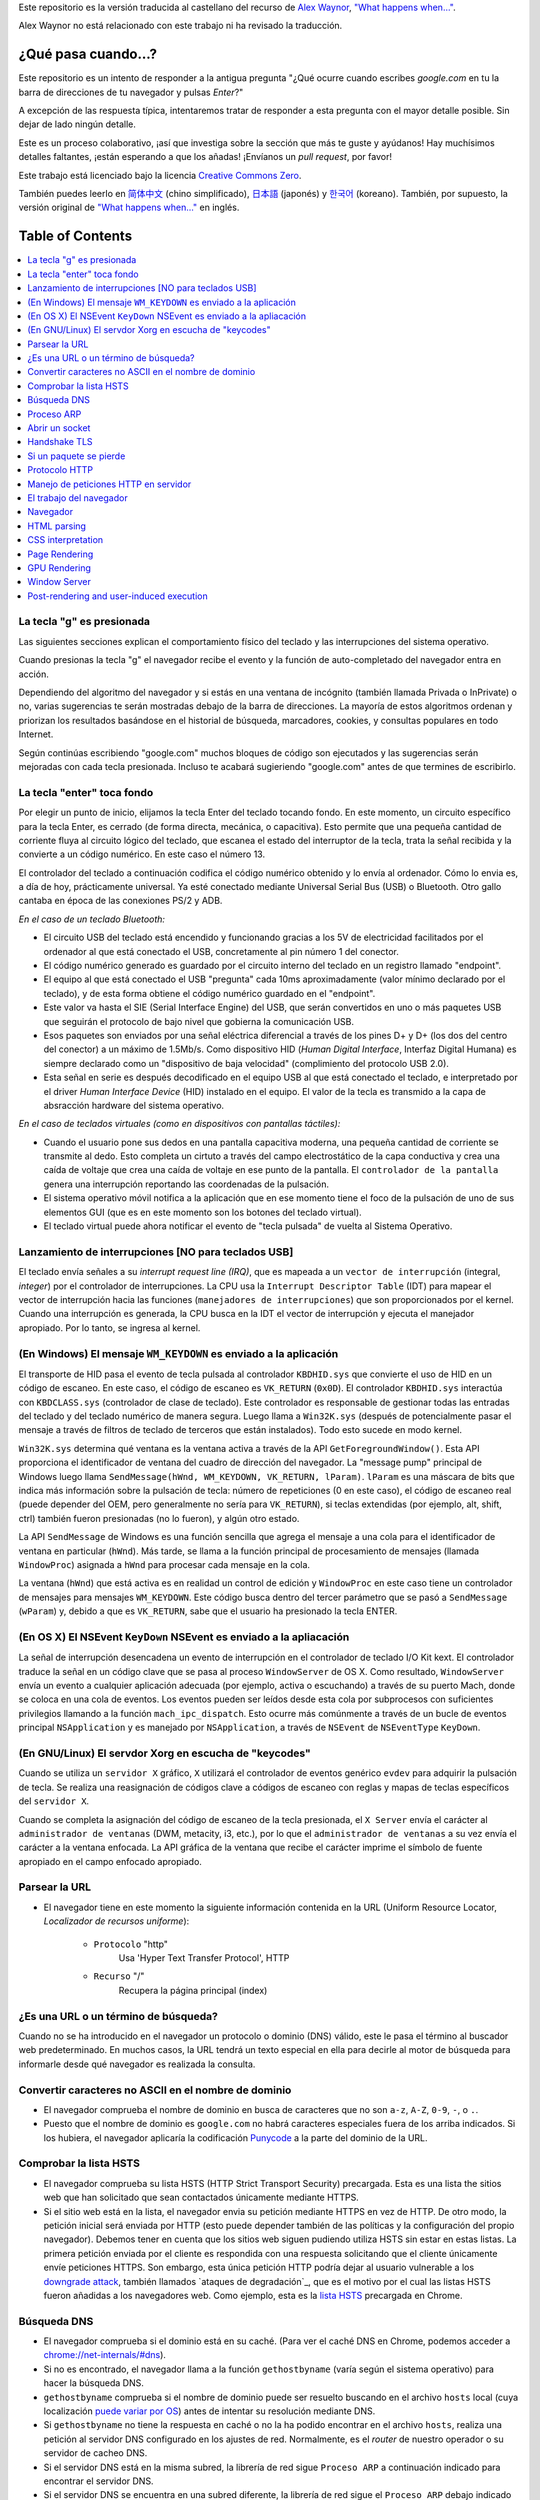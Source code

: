 Este repositorio es la versión traducida al castellano del recurso de `Alex Waynor`_, `"What happens when..."`_. 

Alex Waynor no está relacionado con este trabajo ni ha revisado la traducción. 

¿Qué pasa cuando...?
=====================

Este repositorio es un intento de responder a la antigua pregunta "¿Qué ocurre cuando escribes *google.com* en tu la barra de direcciones de tu navegador y pulsas *Enter*?"

A excepción de las respuesta típica, intentaremos tratar de responder a esta pregunta con el mayor detalle posible. Sin dejar de lado ningún detalle. 

Este es un proceso colaborativo, ¡así que investiga sobre la sección que más te guste y ayúdanos! Hay muchísimos detalles faltantes, ¡están esperando a que los añadas! ¡Envíanos un *pull request*, por favor!

Este trabajo está licenciado bajo la licencia `Creative Commons Zero`_.

También puedes leerlo en  `简体中文`_ (chino simplificado), `日本語`_ (japonés) y `한국어`_ (koreano). También, por supuesto, la versión original de `"What happens when..."`_ en inglés. 

Table of Contents
====================

.. contents::
   :backlinks: none
   :local:

La tecla "g" es presionada
----------------------------

Las siguientes secciones explican el comportamiento físico del teclado y las interrupciones del sistema operativo. 

Cuando presionas la tecla "g" el navegador recibe el evento y la función de auto-completado del navegador entra en acción. 

Dependiendo del algoritmo del navegador y si estás en una ventana de incógnito (también llamada Privada o InPrivate) o no, varias sugerencias te serán mostradas debajo de la barra de direcciones. La mayoría de estos algoritmos ordenan y priorizan los resultados basándose en el historial de búsqueda, marcadores, cookies, y consultas populares en todo Internet. 

Según continúas escribiendo "google.com" muchos bloques de código son ejecutados y las sugerencias serán mejoradas con cada tecla presionada. Incluso te acabará sugieriendo "google.com" antes de que termines de escribirlo. 


La tecla "enter" toca fondo
-----------------------------

Por elegir un punto de inicio, elijamos la tecla Enter del teclado tocando fondo. En este momento, un circuito específico para la tecla Enter, es cerrado (de forma directa, mecánica, o capacitiva). Esto permite que una pequeña cantidad de corriente fluya al circuito lógico del teclado, que escanea el estado del interruptor de la tecla, trata la señal recibida y la convierte a un código numérico. En este caso el número 13. 

El controlador del teclado a continuación codifica el código numérico obtenido y lo envía al ordenador. Cómo lo envia es, a día de hoy, prácticamente universal. Ya esté conectado mediante Universal Serial Bus (USB) o Bluetooth. Otro gallo cantaba en época de las conexiones PS/2 y ADB.

*En el caso de un teclado Bluetooth:*

- El circuito USB del teclado está encendido y funcionando gracias a los 5V de electricidad facilitados por el ordenador al que está conectado el USB, concretamente al pin número 1 del conector. 

- El código numérico generado es guardado por el circuito interno del teclado en un registro llamado "endpoint".

- El equipo al que está conectado el USB "pregunta" cada 10ms aproximadamente (valor mínimo declarado por el teclado), y de esta forma obtiene el código numérico guardado en el "endpoint".

- Este valor va hasta el SIE (Serial Interface Engine) del USB, que serán convertidos en uno o más paquetes USB que seguirán el protocolo de bajo nivel que gobierna la comunicación USB.

- Esos paquetes son enviados por una señal eléctrica diferencial a través de los pines D+ y D+ (los dos del centro del conector) a un máximo de 1.5Mb/s. Como dispositivo HID (*Human Digital Interface*, Interfaz Digital Humana) es siempre declarado como un "dispositivo de baja velocidad" (complimiento del protocolo USB 2.0).

- Esta señal en serie es después decodificado en el equipo USB al que está conectado el teclado, e interpretado por el driver *Human Interface Device* (HID) instalado en el equipo. El valor de la tecla es transmido a la capa de absracción hardware del sistema operativo. 

*En el caso de teclados virtuales (como en dispositivos con pantallas táctiles):*

- Cuando el usuario pone sus dedos en una pantalla capacitiva moderna, una pequeña cantidad de corriente se transmite al dedo. Esto completa un cirtuto a través del campo electrostático de la capa conductiva y crea una caída de voltaje que crea una caída de voltaje en ese punto de la pantalla. El ``controlador de la pantalla`` genera una interrupción reportando las coordenadas de la pulsación. 

- El sistema operativo móvil notifica a la aplicación que en ese momento tiene el foco de la pulsación de uno de sus elementos GUI (que es en este momento son los botones del teclado virtual). 

- El teclado virtual puede ahora notificar el evento de "tecla pulsada" de vuelta al Sistema Operativo. 

Lanzamiento de interrupciones [NO para teclados USB]
-----------------------------------------------------

El teclado envía señales a su *interrupt request line (IRQ)*, que es mapeada a un ``vector de interrupción`` (integral, *integer*) por el controlador de interrupciones. La CPU usa la ``Interrupt Descriptor Table`` (IDT) para mapear el vector de interrupción hacia las funciones (``manejadores de interrupciones``) que son proporcionados por el kernel. Cuando una interrupción es generada, la CPU busca en la IDT el vector de interrupción y ejecuta el manejador apropiado. Por lo tanto, se ingresa al kernel.
 

(En Windows) El mensaje ``WM_KEYDOWN`` es enviado a la aplicación
-------------------------------------------------------------------

El transporte de HID pasa el evento de tecla pulsada al controlador ``KBDHID.sys`` que convierte el uso de HID en un código de escaneo. En este caso, el código de escaneo es ``VK_RETURN`` (``0x0D``). El controlador ``KBDHID.sys`` interactúa con ``KBDCLASS.sys`` (controlador de clase de teclado). Este controlador es responsable de gestionar todas las entradas del teclado y del teclado numérico de manera segura. Luego llama a ``Win32K.sys`` (después de potencialmente pasar el mensaje a través de filtros de teclado de terceros que están instalados). Todo esto sucede en modo kernel.

``Win32K.sys`` determina qué ventana es la ventana activa a través de la API ``GetForegroundWindow()``. Esta API proporciona el identificador de ventana del cuadro de dirección del navegador. La "message pump" principal de Windows luego llama ``SendMessage(hWnd, WM_KEYDOWN, VK_RETURN, lParam)``. ``lParam`` es una máscara de bits que indica más información sobre la pulsación de tecla: número de repeticiones (0 en este caso), el código de escaneo real (puede depender del OEM, pero generalmente no sería para ``VK_RETURN``), si teclas extendidas (por ejemplo, alt, shift, ctrl) también fueron presionadas (no lo fueron), y algún otro estado.

La API ``SendMessage`` de Windows es una función sencilla que agrega el mensaje a una cola para el identificador de ventana en particular (``hWnd``). Más tarde, se llama a la función principal de procesamiento de mensajes (llamada ``WindowProc``) asignada a ``hWnd`` para procesar cada mensaje en la cola.

La ventana (``hWnd``) que está activa es en realidad un control de edición y ``WindowProc`` en este caso tiene un controlador de mensajes para mensajes ``WM_KEYDOWN``. Este código busca dentro del tercer parámetro que se pasó a ``SendMessage`` (``wParam``) y, debido a que es ``VK_RETURN``, sabe que el usuario ha presionado la tecla ENTER.

(En OS X) El NSEvent ``KeyDown`` NSEvent es enviado a la apliacación
----------------------------------------------------------------------

La señal de interrupción desencadena un evento de interrupción en el controlador de teclado I/O Kit kext. El controlador traduce la señal en un código clave que se pasa al proceso ``WindowServer`` de OS X. Como resultado, ``WindowServer`` envía un evento a cualquier aplicación adecuada (por ejemplo, activa o escuchando) a través de su puerto Mach, donde se coloca en una cola de eventos. Los eventos pueden ser leídos desde esta cola por subprocesos con suficientes privilegios llamando a la función ``mach_ipc_dispatch``. Esto ocurre más comúnmente a través de un bucle de eventos principal ``NSApplication`` y es manejado por ``NSApplication``, a través de ``NSEvent`` de ``NSEventType`` ``KeyDown``.

(En GNU/Linux) El servdor Xorg en escucha de "keycodes"
-------------------------------------------------------

Cuando se utiliza un ``servidor X`` gráfico, ``X`` utilizará el controlador de eventos genérico ``evdev`` para adquirir la pulsación de tecla. Se realiza una reasignación de códigos clave a códigos de escaneo con reglas y mapas de teclas específicos del ``servidor X``.

Cuando se completa la asignación del código de escaneo de la tecla presionada, el ``X Server`` envía el carácter al ``administrador de ventanas`` (DWM, metacity, i3, etc.), por lo que el ``administrador de ventanas`` a su vez envía el carácter a la ventana enfocada. La API gráfica de la ventana que recibe el carácter imprime el símbolo de fuente apropiado en el campo enfocado apropiado.


Parsear la URL
---------------

* El navegador tiene en este momento la siguiente información contenida en la URL (Uniform Resource Locator, *Localizador de recursos uniforme*):

    - ``Protocolo``  "http"
        Usa 'Hyper Text Transfer Protocol', HTTP

    - ``Recurso``  "/"
        Recupera la página principal (index)


¿Es una URL o un término de búsqueda?
-------------------------------------

Cuando no se ha introducido en el navegador un protocolo o dominio (DNS) válido, este le pasa el término al buscador web predeterminado. En muchos casos, la URL tendrá un texto especial en ella para decirle al motor de búsqueda para informarle desde qué navegador es realizada la consulta.

Convertir caracteres no ASCII en el nombre de dominio
-------------------------------------------------------

* El navegador comprueba el nombre de dominio en busca de caracteres que no son ``a-z``,
  ``A-Z``, ``0-9``, ``-``, o ``.``.
* Puesto que el nombre de dominio es ``google.com`` no habrá caracteres especiales fuera de los arriba indicados. Si los hubiera, el navegador aplicaría la codificación `Punycode`_ a la parte del dominio de la URL.

Comprobar la lista HSTS
--------------------------
* El navegador comprueba su lista HSTS (HTTP Strict Transport Security) precargada. Esta es una lista the sitios web que han solicitado que sean contactados únicamente mediante HTTPS. 
* Si el sitio web está en la lista, el navegador envia su petición mediante HTTPS en vez de HTTP. De otro modo, la petición inicial será enviada por HTTP (esto puede depender también de las políticas y la configuración del propio navegador). Debemos tener en cuenta que los sitios web siguen pudiendo utiliza HSTS sin estar en estas listas. La primera petición enviada por el cliente es respondida con una respuesta solicitando que el cliente únicamente envíe peticiones HTTPS. Son embargo, esta única petición HTTP podría dejar al usuario vulnerable a los `downgrade attack`_, también llamados `ataques de degradación`_, que es el motivo por el cual las listas HSTS fueron añadidas a los navegadores web. Como ejemplo, esta es la `lista HSTS`_ precargada en Chrome. 


Búsqueda DNS
------------

* El navegador comprueba si el dominio está en su caché. (Para ver el caché DNS en Chrome, podemos acceder a `chrome://net-internals/#dns <chrome://net-internals/#dns>`_).
* Si no es encontrado, el navegador llama a la función ``gethostbyname`` (varía según el sistema operativo) para hacer la búsqueda DNS.
* ``gethostbyname`` comprueba si el nombre de dominio puede ser resuelto buscando en el archivo ``hosts`` local (cuya localización `puede variar por OS`_) antes de intentar su resolución mediante DNS.
* Si ``gethostbyname`` no tiene la respuesta en caché o no la ha podido encontrar en el archivo ``hosts``, realiza una petición al servidor DNS configurado en los ajustes de red. Normalmente, es el *router* de nuestro operador o su servidor de cacheo DNS.
* Si el servidor DNS está en la misma subred, la librería de red sigue ``Proceso ARP`` a continuación indicado para encontrar el servidor DNS.
* Si el servidor DNS se encuentra en una subred diferente, la librería de red sigue el ``Proceso ARP`` debajo indicado para encontrar la puerta de enlace hacia esa red (que normalmente será la puerta de enlace por defecto).

Proceso ARP
------------

Para enviar una solicitud ARP (Address Resolution Protocol) de broadcast, la librería de red necesita conocer la dirección IP a buscar. También necsita conocer la dirección MAC de la interfaz por la que va a enviar la solicitud ARP. 

El caché ARP es primeramente comprobado en busca de una entrada ARP para la dirección IP objetivo. Si se encuentra en la caché, devuelve el resultado: IP objetico = Dirección MAC.

Si la entrada no se encuentra en la caché ARP:

* Se busca en la tabla de enrutado para ver si la dirección IP objetivo está en alguna de las subredes en la tabla de enrutado local (esto significa que el dispositivo está directamente conectado a estas redes). Si lo está, la librería utiliza la interfaz asociada con esa subred. Si no está, la librería usa la interfaz asociada a la puerta de enlace por defecto configurada en el equipo.
* La dirección MAC de la interfaz de red de la subred seleccionada es buscada.

* La librería de red enbía una solicitud ARP de capa 2 (capa de enlace de datos en el `modelo OSI`_):

``Solicitud ARP``::

    MAC Origen : dirección:MAC:origen:aquí
    IP Origen  : direccion.ip.origen.aquí
    MAC Destino: FF:FF:FF:FF:FF:FF (Broadcast)
    IP Destino : direccion.ip.destino.aquí

Dependiendo qué dispositivos se encuentren entre el equipo y el router:

Directamente conectado:

* Si el equipo está conectado directamente al router, el router responde con una ``ARP Reply``, una respuesta ARP (ver a continación).

Hub:

* Si el ordenador está conectado a un hub, este enviará la petición ARP por todos los puertos (excepto por el que lo ha recibido). Si el router está conectado a este, responderá con una ``ARP Reply``, una respuesta ARP (ver a continación).

Switch:

* Si el equipo está conectado a un switch, el switch comprobará su tabla MAC/CAM para ver a qué puerto está conectada la IP que se está buscando. Si el switch no tiene ninguna entrada para esta MAC, la enviará por todos los otros puertos. 

* Si el switch tiene una entrada en la tabla MAC/CAM, enviará la petición ARP únicamente por el puerto al que está conectado el equipo con la MAC solicitada. 

* Si el router está conectado en la misma red, responderá con una respuesta ARP, ``ARP Reply``

``ARP Reply``::

    MAC Origen : dirección:MAC:origen:aquí
    IP Origen  : direccion.ip.origen.aquí
    MAC Destino: FF:FF:FF:FF:FF:FF (Broadcast)
    IP Destino : direccion.ip.destino.aquí

Ahora que la biblioteca de red tiene la dirección IP de nuestro servidor DNS o la puerta de enlace predeterminada, el equipo puede reanudar su proceso de DNS:

* El cliente abre un socket con destino al puerto 53/UDP en el servidor DNS, utilizando un puerto de origen por encima de 1023.
* Si el cliente estuviera configurado para utilzar DNSoverHTTPS o DNSoverTLS, el destino del socket sería 53/TCP.
* Si el servidor DNS local, o el de nuestro ISP, no dispone de la respuesta en su caché, entonces realiza una petición recursiva. Esta petición recursiva avanza hasta que se encuentra el SOA (``Start Of A uthority``) y devuelve la respuesta de este. 

Abrir un socket
-------------------
Una vez que el navegador recibe la dirección IP del servidor de destino, la almacena, junto con el  número de puerto dado en la URL (el protocolo HTTP predeterminado es el puerto 80 y HTTPS el puerto 443). Realiza una llamada a la función de la biblioteca del sistema llamada ` `socket`` y solicita un flujo de socket TCP: ``AF_INET/AF_INET6`` y ``SOCK_STREAM``.

* Esta solicitud se pasa primero a la capa de transporte donde se crea un segmento TCP. El puerto de destino se agrega al encabezado y se elige un puerto de origen dentro del rango de puertos dinámicos del kernel (ip_local_port_range en Linux).

* Este segmento se envía a la capa de Red (Nivel 3 de OSI), que añade un encabezado IP adicional. La dirección IP del servidor de destino, así como la de la máquina actual, se insertan para formar un paquete.

* El paquete llega después a la capa de Enlace (Nivel 2 de OSI). Se agrega un encabezado de "frame" que incluye la dirección MAC de la NIC de la máquina, así como la dirección MAC de la puerta de enlace (router local). Como antes, si el núcleo no conoce la dirección MAC de la puerta de enlace, debe transmitir una consulta ARP para encontrarla.

En este momento, el paquete está listo para ser transferido por cualquier método físico:

* `Ethernet`_
* `WiFi`_
* `Datos móviles`_

Para la mayoría de las conexiones a Internet domésticas o de pequeñas empresas, el paquete pasará desde su equipo, posiblemente a través de una red local, y luego a través de un módem (MOdulator/DEModulator) que convierte los 1 y 0 digitales en una señal analógica adecuada para la transmisión por teléfono, cable, o conexiones de telefonía inalámbrica. En el otro extremo de la conexión hay otro módem que vuelve a convertir la señal analógica en datos digitales para ser procesados por el siguiente `nodo de la red`_ donde se analizarán más a fondo las direcciones de origen y destino.

La mayoría de las empresas más grandes y algunas conexiones residenciales más nuevas tendrán conexiones de fibra o Ethernet directa, en cuyo caso los datos permanecen digitales y pasan directamente al siguiente `nodo de la red`_ para su procesamiento. En España, al menos en las áreas metropolitanas, es común la conexión mediante FTTH (Fiber to the home).

En algún momento, el paquete llegará al router que administra la subred local. Desde allí, continuará viajando a los routers de borde del sistema autónomo (AS), otros AS y finalmente al servidor de destino. Cada enrutador en el camino extrae la dirección de destino del encabezado IP y la enruta al próximo salto apropiado. El campo de tiempo de vida (TTL) en el encabezado IP se reduce en uno por cada enrutador que pasa. El paquete se descartará si el campo TTL llega a cero o si el enrutador actual no tiene espacio en su cola (quizás debido a la congestión de la red).


Este "enviar y recibir" ocurre múltiples veces siguiendo el esquema de conexión TCP:

* El cliente elige un número de secuencia inicial (ISN) y envía el paquete al servidor con el bit SYN establecido para indicar que está configurando el ISN.
* El servidor recibe SYN y si puede atender la petición:
   * El servidor elige su propio número de secuencia inicial.
   * El servidor establece SYN para indicar que está eligiendo su ISN.
   * El servidor copia el (cliente ISN + 1) en su campo ACK y agrega el indicador ACK para indicar que está acusando recibo del primer paquete.
* El cliente reconoce la conexión enviando un paquete:
   * Aumenta su propio número de secuencia.
   * Aumenta el número de *acknowledgment* del receptor.
   * Establece el campo ACK.
* Los datos se transfieren de la siguiente manera:
   * A medida que un lado envía N bytes de datos, aumenta su SEQ en ese número.
   * Cuando el otro lado acusa recibo de ese paquete (o una cadena de paquetes), envía un paquete ACK con el valor ACK igual al último secuencia recibida del otro lado.
* Para cerrar la conexión:
   * El lado que desea cerrar la conexión envía un paquete FIN.
   * El otro lado acepta ("ACK") el paquete FIN y envía su propio FIN.
   * El lado que cierra la conexión reconoce el FIN del otro lado con un ACK.

Handshake TLS
-------------

* La computadora cliente envía un mensaje ``ClientHello`` al servidor con su versión Transport Layer Security (TLS), lista de algoritmos de cifrado y métodos de compresión disponibles.

* El servidor responde con un mensaje ``ServerHello`` al cliente con la versión de TLS, el cifrado seleccionado, los métodos de compresión seleccionados y el certificado público del servidor firmado por una CA (Autoridad de Certificación, *Certificate Authority*). El certificado contiene una clave pública que utilizará el cliente para cifrar el resto del protocolo de enlace hasta que se pueda acordar una clave simétrica.

* El cliente verifica el certificado digital del servidor con su lista de CA de confianza. Si se puede establecer la confianza en función de la CA, el cliente genera una cadena de bytes pseudoaleatorios y la cifra con la clave pública del servidor. Estos bytes aleatorios se pueden utilizar para determinar la clave simétrica.

* El servidor descifra los bytes aleatorios utilizando su clave privada y utiliza estos bytes para generar su propia copia de la clave maestra simétrica.

* El cliente envía un mensaje ``Finished`` al servidor, encriptando un hash de la transmisión hasta este punto con la clave simétrica.

* El servidor genera su propio hash y luego descifra el hash enviado por el cliente para verificar que coincida. Si lo hace, envía su propio mensaje ``Finished`` al cliente, también encriptado con la clave simétrica.

* A partir de ese momento, la sesión TLS transmite los datos de la aplicación (HTTP) encriptados con la clave simétrica acordada.

Si un paquete se pierde
------------------------

A veces, debido a la congestión de la red o conexiones de hardware inestables, los paquetes TLS se descartarán antes de que lleguen a su destino final. El remitente entonces tiene que decidir cómo reaccionar. El algoritmo para esto se llama `control de congestión TCP`_. Esto varía según el remitente; los algoritmos más comunes son `cubic`_ en los sistemas operativos más nuevos y `New Reno`_ en casi todos los demás.

* El cliente elige una `congestion window`_ ("ventana de congestión", en castellano) basada en el `maximum segment size`_ (MSS, tamaño máximo del segmento) de la conexión.

* Por cada paquete reconocido, la ventana se duplica en tamaño hasta que alcanza el 'umbral de inicio lento', *slow-start threshold*. En algunas implementaciones, este umbral es adaptativo.

* Después de alcanzar el umbral de inicio lento, la ventana aumenta de manera adicional para cada paquete reconocido. Si se descarta un paquete, la ventana se reduce exponencialmente hasta que se reconoce otro paquete.

Protocolo HTTP
---------------

Si el navegador que está utilizando fue escrito por Google, en lugar de enviar una solicitud HTTP para recuperar la página, enviará una solicitud para intentar negociar con el servidor una "actualización" de HTTP al protocolo SPDY.

Si el cliente está utilizando el protocolo HTTP y no es compatible con SPDY, envía una solicitud al servidor de la forma (esto ocurrirá en la mayoría de los casos, pues es el estandar)::

    GET / HTTP/1.1
    Host: google.com
    Connection: close
    [otras cabeceras]

Donde ``[otras cabeceras]`` se refiere a una serie de pares clave-valor separadas por dos puntos, ":", formateadas siguiendo el estándar HTTP y separadas por retornos de carro, también llamados saltos de línea. 
(Esto asume que el navegador web que se está utilizando no tiene ningún error que infrinja la especificación HTTP. Esto también supone que el navegador web está utilizando ``HTTP/1.1``; de lo contrario, es posible que no incluya el encabezado ``Host`` en el y la versión especificada en la solicitud ``GET`` será ``HTTP/1.0`` o ``HTTP/0.9``.)

HTTP/1.1 define la opción de conexión "cerrada" para que el remitente señale que la conexión se cerrará después de completar la respuesta. Por ejemplo,

    Connection: close

Las aplicaciones HTTP/1.1 que no admiten conexiones persistentes DEBEN incluir la opción de conexión "close" en cada mensaje.

Después de enviar la solicitud y las cabeceras, el navegador web envía una nueva línea en blanco al servidor para indicar que el contenido de la solicitud está listo.

El servidor responde con un código de respuesta que indica el estado de la solicitud y responde con una respuesta de la forma::

    200 OK
    [cabeceras de respuesta]

Seguido de un solo salto de línea, envía un *payload* del contenido HTML de ``www.google.com``. Luego, el servidor puede cerrar la conexión o, si los encabezados enviados por el cliente lo solicitaron, mantener la conexión abierta para reutilizarla para futuras solicitudes.

Si los encabezados HTTP enviados por el navegador web incluían información suficiente para que el servidor web determinara si la versión del archivo almacenado en caché por el navegador web no se ha modificado desde la última recuperación (es decir, si el navegador web incluía un encabezado ``ETag`` ), en su lugar, puede responder con una solicitud de la forma:

    304 Not Modified
    [cabeceras de respuesta]

sin ningún contenido adicional, y el navegador web en su lugar recupera el HTML de su caché.

Después de analizar el HTML, el navegador web (y el servidor) repite este proceso para cada recurso (imagen, CSS, favicon.ico, etc.) al que hace referencia la página HTML, excepto que en lugar de ``GET / HTTP/1.1``, la solicitud será ser ``GET /$(URL relativa a www.google.com) HTTP/1.1``.

Si el HTML hace referencia a un recurso en un dominio diferente a ``www.google.com``, el navegador web vuelve a los pasos involucrados en la resolución del otro dominio y sigue todos los pasos hasta este punto para ese dominio. El encabezado ``Host`` en la solicitud se configurará con el nombre de servidor apropiado en lugar de ``google.com``.

Manejo de peticiones HTTP en servidor
--------------------------------------

El servidor HTTPD (HTTP Daemon) es el que maneja las solicitudes/respuestas en el lado del servidor. Los servidores HTTPD más comunes son Apache o nginx para Linux e IIS para Windows.

* El servidor HTTP recibe la petición.
* El servidor desglosa la solicitud en los siguientes parámetros:
   * Método de petición HTTP (que puede ser ``GET``, ``HEAD``, ``POST``, ``PUT``,
     ``PATCH``, ``DELETE``, ``CONNECT``, ``OPTIONS``, o ``TRACE``). En el caso de una URL ingresada directamente en la barra de direcciones, el método será ``GET``.
   * Dominio, en este caso google.com.
   * Página o ruta solicitada.  En este caso,  */* (puesto que no se solicitó una ruta/página específica, / es la ruta por defecto).
* El servidor verifica que haya un host virtual configurado en el servidor que se corresponda con google.com.
* El servidor verifica que google.com puede aceptar solicitudes GET.
* El servidor verifica que el cliente tiene permiso para usar este método (por IP, autenticación, etc.).
* Si el servidor tiene instalado un módulo de reescritura (como *mod_rewrite* para Apache o *URL Rewrite* para IIS), intenta hacer coincidir la solicitud con una de las reglas configuradas. Si se encuentra una regla coincidente, el servidor usa esa regla para reescribir la solicitud.
* El servidor extrae el contenido que corresponde con la solicitud, en nuestro caso, recurrirá al archivo de índice, ya que "/" es el archivo principal (algunos casos pueden anular esto, pero este es el método más común).
* El servidor analiza el archivo según el controlador. Si Google se ejecuta en PHP, el servidor usa PHP para interpretar el archivo de índice y transmite la salida al cliente.

El trabajo del navegador
-------------------------

Una vez que el servidor proporciona los recursos (HTML, CSS, JS, imágenes, etc.) al navegador, se inicia el siguiente proceso:

* Parseado - HTML, CSS, JS
* Renderizado - Construir árbol DOM → Árbol de renderizado → Diseño del árbol de renderizado → Pintar el árbol de renderizado

Navegador
-----------

La funcionalidad del navegador es presentar el recurso web que elija, solicitándolo al servidor y mostrándolo en la ventana del navegador. El recurso suele ser un documento HTML, pero también puede ser un PDF, una imagen o algún otro tipo de contenido. El usuario especifica la ubicación del recurso mediante un URI (identificador uniforme de recursos).

La forma en que el navegador interpreta y muestra los archivos HTML se recoge en las especificaciones de HTML y CSS. Estas especificaciones son mantenidas por la organización W3C (World Wide Web Consortium), que es la organización de estándares para la web.

Las interfaces de usuario del navegador tienen mucho en común entre sí.
Los elementos comunes de la interfaz de usuario son:

* Una barra de direcciones para insertar un URI
* Botones de avance y retroceso
* Opciones de marcadores
* Botones Actualizar y Detener para actualizar o detener la carga de documentos actuales
* Botón de inicio que te lleva a tu página de inicio

**Browser High-Level Structure**

The components of the browsers are:

* **User interface:** The user interface includes the address bar,
  back/forward button, bookmarking menu, etc. Every part of the browser
  display except the window where you see the requested page.
* **Browser engine:** The browser engine marshals actions between the UI
  and the rendering engine.
* **Rendering engine:** The rendering engine is responsible for displaying
  requested content. For example if the requested content is HTML, the
  rendering engine parses HTML and CSS, and displays the parsed content on
  the screen.
* **Networking:** The networking handles network calls such as HTTP requests,
  using different implementations for different platforms behind a
  platform-independent interface.
* **UI backend:** The UI backend is used for drawing basic widgets like combo
  boxes and windows. This backend exposes a generic interface that is not
  platform-specific.
  Underneath it uses operating system user interface methods.
* **JavaScript engine:** The JavaScript engine is used to parse and
  execute JavaScript code.
* **Data storage:** The data storage is a persistence layer. The browser may
  need to save all sorts of data locally, such as cookies. Browsers also
  support storage mechanisms such as localStorage, IndexedDB, WebSQL and
  FileSystem.

HTML parsing
------------

The rendering engine starts getting the contents of the requested
document from the networking layer. This will usually be done in 8kB chunks.

The primary job of the HTML parser is to parse the HTML markup into a parse tree.

The output tree (the "parse tree") is a tree of DOM element and attribute
nodes. DOM is short for Document Object Model. It is the object presentation
of the HTML document and the interface of HTML elements to the outside world
like JavaScript. The root of the tree is the "Document" object. Prior to
any manipulation via scripting, the DOM has an almost one-to-one relation to
the markup.

**The parsing algorithm**

HTML cannot be parsed using the regular top-down or bottom-up parsers.

The reasons are:

* The forgiving nature of the language.
* The fact that browsers have traditional error tolerance to support well
  known cases of invalid HTML.
* The parsing process is reentrant. For other languages, the source doesn't
  change during parsing, but in HTML, dynamic code (such as script elements
  containing `document.write()` calls) can add extra tokens, so the parsing
  process actually modifies the input.

Unable to use the regular parsing techniques, the browser utilizes a custom
parser for parsing HTML. The parsing algorithm is described in
detail by the HTML5 specification.

The algorithm consists of two stages: tokenization and tree construction.

**Actions when the parsing is finished**

The browser begins fetching external resources linked to the page (CSS, images,
JavaScript files, etc.).

At this stage the browser marks the document as interactive and starts
parsing scripts that are in "deferred" mode: those that should be
executed after the document is parsed. The document state is
set to "complete" and a "load" event is fired.

Note there is never an "Invalid Syntax" error on an HTML page. Browsers fix
any invalid content and go on.

CSS interpretation
------------------

* Parse CSS files, ``<style>`` tag contents, and ``style`` attribute
  values using `"CSS lexical and syntax grammar"`_
* Each CSS file is parsed into a ``StyleSheet object``, where each object
  contains CSS rules with selectors and objects corresponding CSS grammar.
* A CSS parser can be top-down or bottom-up when a specific parser generator
  is used.

Page Rendering
--------------

* Create a 'Frame Tree' or 'Render Tree' by traversing the DOM nodes, and
  calculating the CSS style values for each node.
* Calculate the preferred width of each node in the 'Frame Tree' bottom-up
  by summing the preferred width of the child nodes and the node's
  horizontal margins, borders, and padding.
* Calculate the actual width of each node top-down by allocating each node's
  available width to its children.
* Calculate the height of each node bottom-up by applying text wrapping and
  summing the child node heights and the node's margins, borders, and padding.
* Calculate the coordinates of each node using the information calculated
  above.
* More complicated steps are taken when elements are ``floated``,
  positioned ``absolutely`` or ``relatively``, or other complex features
  are used. See
  http://dev.w3.org/csswg/css2/ and http://www.w3.org/Style/CSS/current-work
  for more details.
* Create layers to describe which parts of the page can be animated as a group
  without being re-rasterized. Each frame/render object is assigned to a layer.
* Textures are allocated for each layer of the page.
* The frame/render objects for each layer are traversed and drawing commands
  are executed for their respective layer. This may be rasterized by the CPU
  or drawn on the GPU directly using D2D/SkiaGL.
* All of the above steps may reuse calculated values from the last time the
  webpage was rendered, so that incremental changes require less work.
* The page layers are sent to the compositing process where they are combined
  with layers for other visible content like the browser chrome, iframes
  and addon panels.
* Final layer positions are computed and the composite commands are issued
  via Direct3D/OpenGL. The GPU command buffer(s) are flushed to the GPU for
  asynchronous rendering and the frame is sent to the window server.

GPU Rendering
-------------

* During the rendering process the graphical computing layers can use general
  purpose ``CPU`` or the graphical processor ``GPU`` as well.

* When using ``GPU`` for graphical rendering computations the graphical
  software layers split the task into multiple pieces, so it can take advantage
  of ``GPU`` massive parallelism for float point calculations required for
  the rendering process.


Window Server
-------------

Post-rendering and user-induced execution
-----------------------------------------

After rendering has been completed, the browser executes JavaScript code as a result
of some timing mechanism (such as a Google Doodle animation) or user
interaction (typing a query into the search box and receiving suggestions).
Plugins such as Flash or Java may execute as well, although not at this time on
the Google homepage. Scripts can cause additional network requests to be
performed, as well as modify the page or its layout, causing another round of
page rendering and painting.

.. _`"What happens when..."`: https://github.com/alex/what-happens-when
.. _`Alex Waynor`: https://github.com/alex
.. _`Creative Commons Zero`: https://creativecommons.org/publicdomain/zero/1.0/
.. _`"CSS lexical and syntax grammar"`: http://www.w3.org/TR/CSS2/grammar.html
.. _`Punycode`: https://en.wikipedia.org/wiki/Punycode
.. _`Ethernet`: http://en.wikipedia.org/wiki/IEEE_802.3
.. _`WiFi`: https://en.wikipedia.org/wiki/IEEE_802.11
.. _`Datos móviles`: https://en.wikipedia.org/wiki/Cellular_data_communication_protocol
.. _`analog-to-digital converter`: https://en.wikipedia.org/wiki/Analog-to-digital_converter
.. _`nodo de la red`: https://en.wikipedia.org/wiki/Computer_network#Network_nodes
.. _`control de congestión TCP`: https://en.wikipedia.org/wiki/TCP_congestion_control
.. _`cubic`: https://en.wikipedia.org/wiki/CUBIC_TCP
.. _`New Reno`: https://en.wikipedia.org/wiki/TCP_congestion_control#TCP_New_Reno
.. _`congestion window`: https://en.wikipedia.org/wiki/TCP_congestion_control#Congestion_window
.. _`maximum segment size`: https://en.wikipedia.org/wiki/Maximum_segment_size
.. _`puede variar por OS` : https://en.wikipedia.org/wiki/Hosts_%28file%29#Location_in_the_file_system
.. _`简体中文`: https://github.com/skyline75489/what-happens-when-zh_CN
.. _`한국어`: https://github.com/SantonyChoi/what-happens-when-KR
.. _`日本語`: https://github.com/tettttsuo/what-happens-when-JA
.. _`downgrade attack`: http://en.wikipedia.org/wiki/SSL_stripping
.. _ `ataques de degradación`: https://encyclopedia.kaspersky.com/glossary/downgrade-attack/
.. _`modelo OSI`: https://es.wikipedia.org/wiki/Modelo_OSI
.. _`lista HSTS`: https://source.chromium.org/chromium/chromium/src/+/main:net/http/transport_security_state_static.json 
